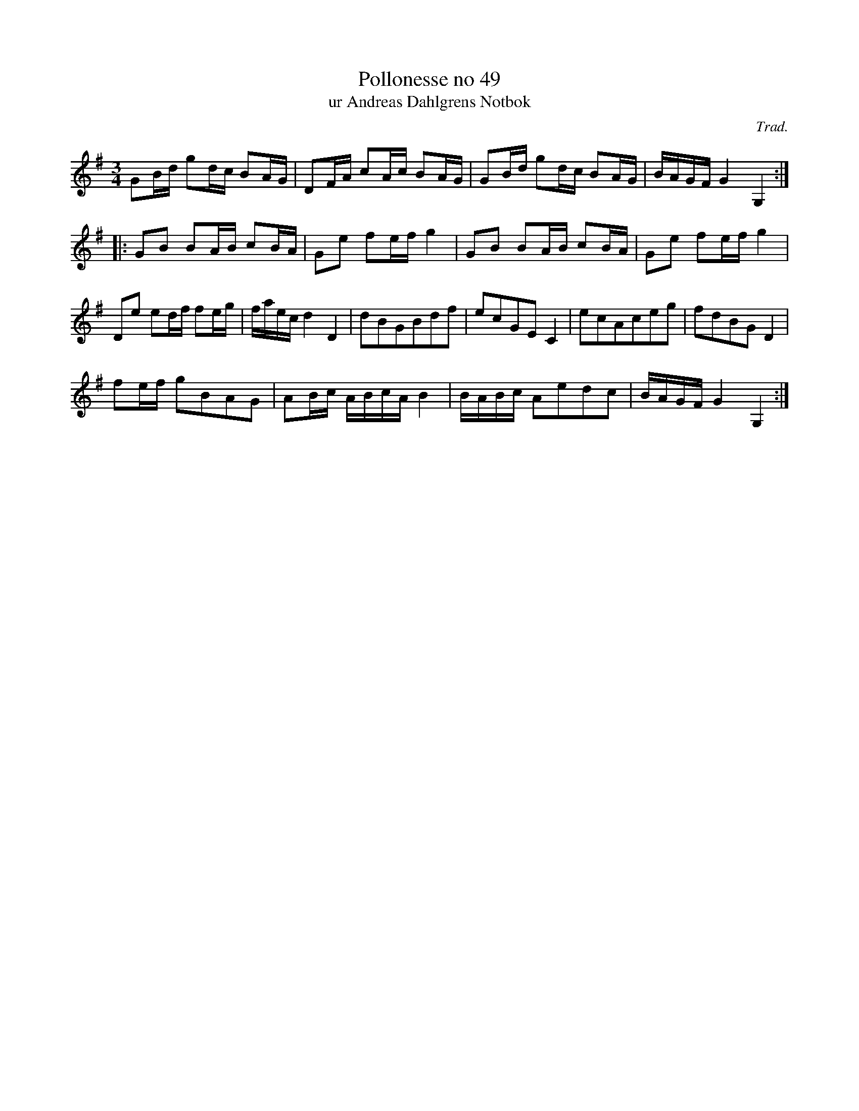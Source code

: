 %%abc-charset utf-8

X:49
T:Pollonesse no 49
T:ur Andreas Dahlgrens Notbok
N:
C:Trad.
B:Andreas Dahlgrens Notbok
D:
Z:Transcribed to abc by Olle Paulsson 170320
Z:http://fmk.musikverket.se/browselarge.php?lang=sw&katalogid=Ma+7&bildnr=00021
R:Polska
M:3/4
L:1/16
K:G
G2Bd g2dc B2AG|D2FA c2Ac B2AG|G2Bd g2dc B2AG|BAGF G4G,4:|
|:G2B2 B2AB c2BA|G2e2 f2ef g4|G2B2 B2AB c2BA|G2e2 f2ef g4|
D2e2 e2df f2eg|faec d4 D4|d2B2G2B2d2f2|e2c2G2E2 C4|e2c2A2c2e2g2|f2d2B2G2 D4|
f2ef g2B2A2G2|A2Bc ABcA B4|BABc A2e2d2c2|BAGF G4 G,4:|

